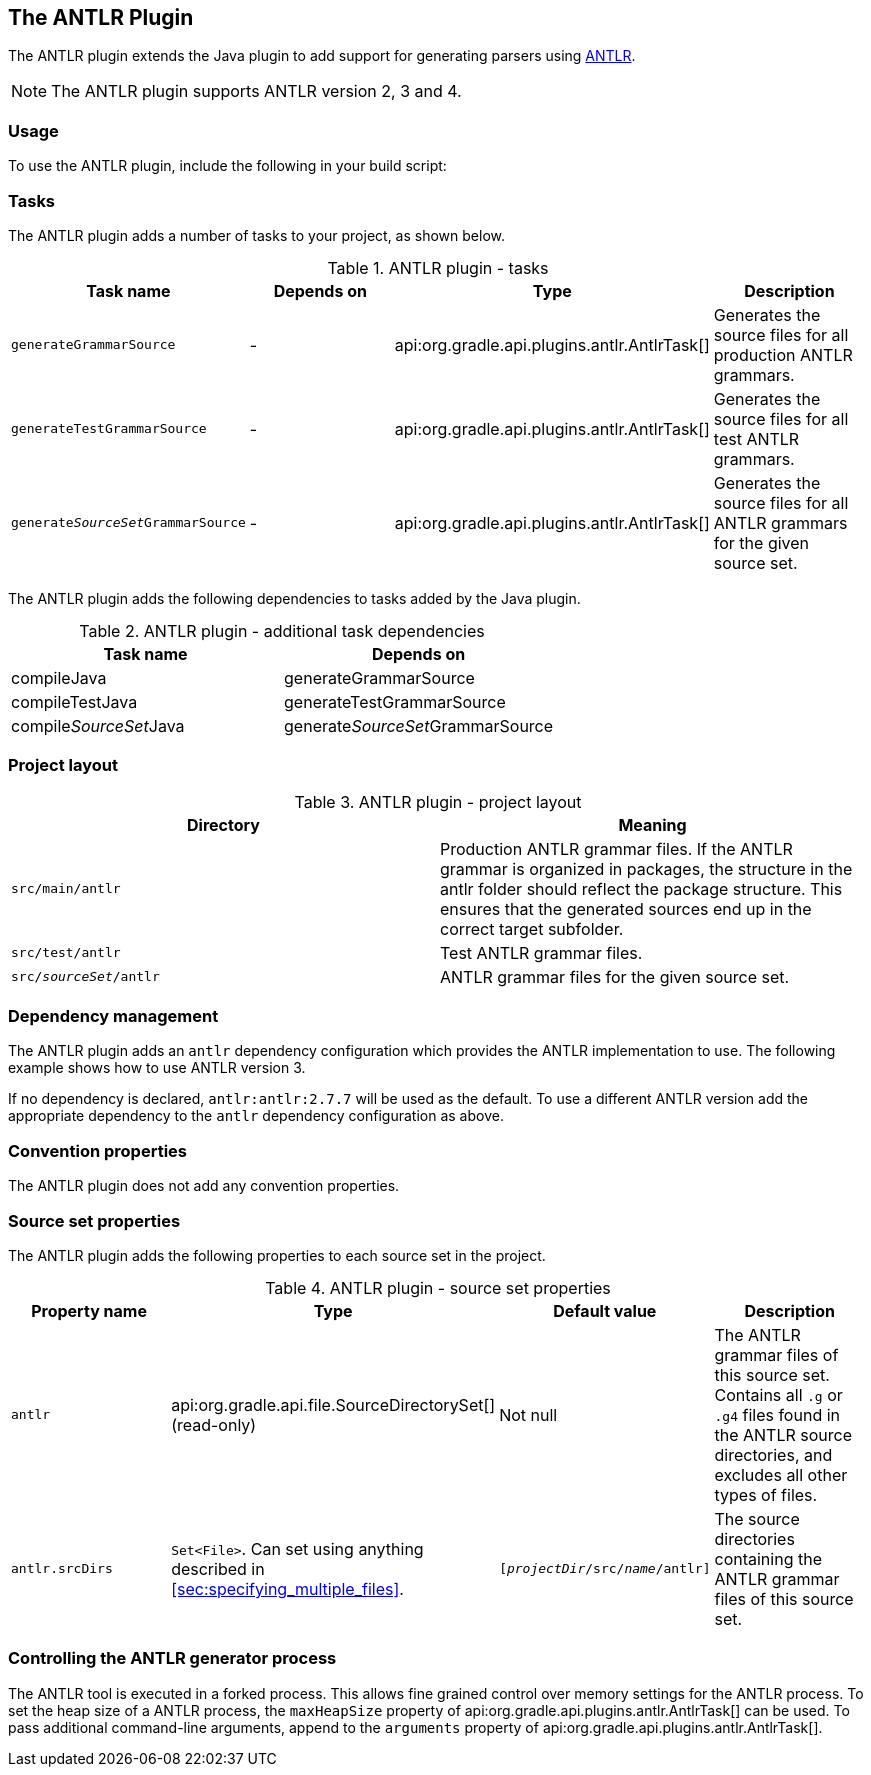 // Copyright 2017 the original author or authors.
//
// Licensed under the Apache License, Version 2.0 (the "License");
// you may not use this file except in compliance with the License.
// You may obtain a copy of the License at
//
//      http://www.apache.org/licenses/LICENSE-2.0
//
// Unless required by applicable law or agreed to in writing, software
// distributed under the License is distributed on an "AS IS" BASIS,
// WITHOUT WARRANTIES OR CONDITIONS OF ANY KIND, either express or implied.
// See the License for the specific language governing permissions and
// limitations under the License.

[[antlr_plugin]]
== The ANTLR Plugin

The ANTLR plugin extends the Java plugin to add support for generating parsers using http://www.antlr.org/[ANTLR].

[NOTE]
====
 
The ANTLR plugin supports ANTLR version 2, 3 and 4.
 
====


[[sec:antlr_usage]]
=== Usage

To use the ANTLR plugin, include the following in your build script:

++++
<sample id="useAntlrPlugin" dir="antlr" title="Using the ANTLR plugin">
            <sourcefile file="build.gradle" snippet="use-plugin"/>
        </sample>
++++


[[sec:antlr_tasks]]
=== Tasks

The ANTLR plugin adds a number of tasks to your project, as shown below.

.ANTLR plugin - tasks
[cols="a,a,a,a", options="header"]
|===
| Task name
| Depends on
| Type
| Description

| `generateGrammarSource`
| -
| api:org.gradle.api.plugins.antlr.AntlrTask[]
| Generates the source files for all production ANTLR grammars.

| `generateTestGrammarSource`
| -
| api:org.gradle.api.plugins.antlr.AntlrTask[]
| Generates the source files for all test ANTLR grammars.

| `generate__SourceSet__GrammarSource`
| -
| api:org.gradle.api.plugins.antlr.AntlrTask[]
| Generates the source files for all ANTLR grammars for the given source set.
|===

The ANTLR plugin adds the following dependencies to tasks added by the Java plugin.

.ANTLR plugin - additional task dependencies
[cols="a,a", options="header"]
|===
| Task name
| Depends on
| compileJava
| generateGrammarSource

| compileTestJava
| generateTestGrammarSource

| compile__SourceSet__Java
| generate__SourceSet__GrammarSource
|===


[[sec:antlr_project_layout]]
=== Project layout


.ANTLR plugin - project layout
[cols="a,a", options="header"]
|===
| Directory
| Meaning

| `src/main/antlr`
| Production ANTLR grammar files. If the ANTLR grammar is organized in packages, the structure in the antlr folder should reflect the package structure. This ensures that the generated sources end up in the correct target subfolder.

| `src/test/antlr`
| Test ANTLR grammar files.

| `src/__sourceSet__/antlr`
| ANTLR grammar files for the given source set.
|===


[[sec:antlr_dependency_management]]
=== Dependency management

The ANTLR plugin adds an `antlr` dependency configuration which provides the ANTLR implementation to use. The following example shows how to use ANTLR version 3.

++++
<sample id="declareAntlrVersion" dir="antlr" title="Declare ANTLR version">
            <sourcefile file="build.gradle" snippet="declare-dependency"/>
        </sample>
++++

If no dependency is declared, `antlr:antlr:2.7.7` will be used as the default. To use a different ANTLR version add the appropriate dependency to the `antlr` dependency configuration as above.

[[sec:antlr_convention_properties]]
=== Convention properties

The ANTLR plugin does not add any convention properties.

[[sec:antlr_source_set_properties]]
=== Source set properties

The ANTLR plugin adds the following properties to each source set in the project.

.ANTLR plugin - source set properties
[cols="a,a,a,a", options="header"]
|===
| Property name
| Type
| Default value
| Description

| `antlr`
| api:org.gradle.api.file.SourceDirectorySet[] (read-only)
| Not null
| The ANTLR grammar files of this source set. Contains all `.g` or `.g4` files found in the ANTLR source directories, and excludes all other types of files.

| `antlr.srcDirs`
| `Set&lt;File&gt;`. Can set using anything described in <<sec:specifying_multiple_files>>.
| `[__projectDir__/src/__name__/antlr]`
| The source directories containing the ANTLR grammar files of this source set.
|===


[[sec:controlling_the_antlr_generator_process]]
=== Controlling the ANTLR generator process

The ANTLR tool is executed in a forked process. This allows fine grained control over memory settings for the ANTLR process. To set the heap size of a ANTLR process, the `maxHeapSize` property of api:org.gradle.api.plugins.antlr.AntlrTask[] can be used. To pass additional command-line arguments, append to the `arguments` property of api:org.gradle.api.plugins.antlr.AntlrTask[].

++++
<sample id="advanced" dir="antlr" title="setting custom max heap size and extra arguments for ANTLR">
            <sourcefile file="build.gradle" snippet="generate-grammar-settings"/>
        </sample>
++++
